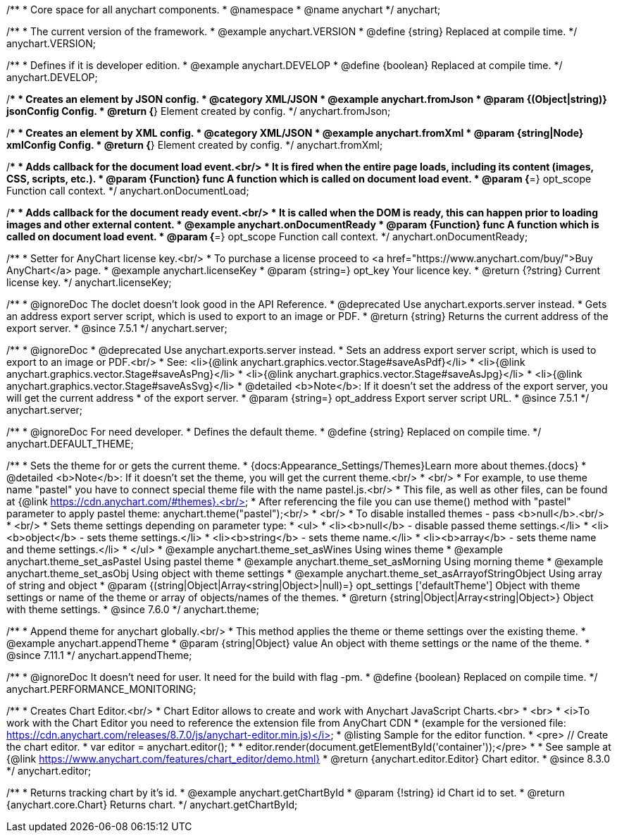 /**
 * Core space for all anychart components.
 * @namespace
 * @name anychart
 */
anychart;


/**
 * The current version of the framework.
 * @example anychart.VERSION
 * @define {string} Replaced at compile time.
 */
anychart.VERSION;

/**
 * Defines if it is developer edition.
 * @example anychart.DEVELOP
 * @define {boolean} Replaced at compile time.
 */
anychart.DEVELOP;

/**
 * Creates an element by JSON config.
 * @category XML/JSON
 * @example anychart.fromJson
 * @param {(Object|string)} jsonConfig Config.
 * @return {*} Element created by config.
 */
anychart.fromJson;

/**
 * Creates an element by XML config.
 * @category XML/JSON
 * @example anychart.fromXml
 * @param {string|Node} xmlConfig Config.
 * @return {*} Element created by config.
 */
anychart.fromXml;

/**
 * Adds callback for the document load event.<br/>
 * It is fired when the entire page loads, including its content (images, CSS, scripts, etc.).
 * @param {Function} func A function which is called on document load event.
 * @param {*=} opt_scope Function call context.
 */
anychart.onDocumentLoad;

/**
 * Adds callback for the document ready event.<br/>
 * It is called when the DOM is ready, this can happen prior to loading images and other external content.
 * @example anychart.onDocumentReady
 * @param {Function} func A function which is called on document load event.
 * @param {*=} opt_scope Function call context.
 */
anychart.onDocumentReady;

/**
 * Setter for AnyChart license key.<br/>
 * To purchase a license proceed to <a href="https://www.anychart.com/buy/">Buy AnyChart</a> page.
 * @example anychart.licenseKey
 * @param {string=} opt_key Your licence key.
 * @return {?string} Current license key.
 */
anychart.licenseKey;


//----------------------------------------------------------------------------------------------------------------------
//
//  anychart.server
//
//----------------------------------------------------------------------------------------------------------------------

/**
 * @ignoreDoc The doclet doesn't look good in the API Reference.
 * @deprecated Use anychart.exports.server instead.
 * Gets an address export server script, which is used to export to an image or PDF.
 * @return {string} Returns the current address of the export server.
 * @since 7.5.1
 */
anychart.server;

/**
 * @ignoreDoc
 * @deprecated Use anychart.exports.server instead.
 * Sets an address export server script, which is used to export to an image or PDF.<br/>
 * See: <li>{@link anychart.graphics.vector.Stage#saveAsPdf}</li>
 * <li>{@link anychart.graphics.vector.Stage#saveAsPng}</li>
 * <li>{@link anychart.graphics.vector.Stage#saveAsJpg}</li>
 * <li>{@link anychart.graphics.vector.Stage#saveAsSvg}</li>
 * @detailed <b>Note</b>: If it doesn't set the address of the export server, you will get the current address
 * of the export server.
 * @param {string=} opt_address Export server script URL.
 * @since 7.5.1
 */
anychart.server;


//----------------------------------------------------------------------------------------------------------------------
//
//  anychart.DEFAULT_THEME
//
//----------------------------------------------------------------------------------------------------------------------

/**
 * @ignoreDoc For need developer.
 * Defines the default theme.
 * @define {string} Replaced on compile time.
 */
anychart.DEFAULT_THEME;


//----------------------------------------------------------------------------------------------------------------------
//
//  anychart.theme
//
//----------------------------------------------------------------------------------------------------------------------

/**
 * Sets the theme for or gets the current theme.
 * {docs:Appearance_Settings/Themes}Learn more about themes.{docs}
 * @detailed <b>Note</b>: If it doesn't set the theme, you will get the current theme.<br/>
 * <br/>
 * For example, to use theme name "pastel" you have to connect special theme file with the name pastel.js.<br/>
 * This file, as well as other files, can be found at {@link https://cdn.anychart.com/#themes}.<br/>
 * After referencing the file you can use theme() method with "pastel" parameter to apply pastel theme: anychart.theme("pastel");<br/>
 * <br/>
 * To disable installed themes - pass <b>null</b>.<br/>
 * <br/>
 * Sets theme settings depending on parameter type:
 * <ul>
 *   <li><b>null</b> - disable passed theme settings.</li>
 *   <li><b>object</b> - sets theme settings.</li>
 *   <li><b>string</b> - sets theme name.</li>
 *   <li><b>array</b> - sets theme name and theme settings.</li>
 * </ul>
 * @example anychart.theme_set_asWines Using wines theme
 * @example anychart.theme_set_asPastel Using pastel theme
 * @example anychart.theme_set_asMorning Using morning theme
 * @example anychart.theme_set_asObj Using object with theme settings
 * @example anychart.theme_set_asArrayofStringObject Using array of string and object
 * @param {(string|Object|Array<string|Object>|null)=} opt_settings ['defaultTheme'] Object with theme settings or name of the theme or array of objects/names of the themes.
 * @return {string|Object|Array<string|Object>} Object with theme settings.
 * @since 7.6.0
 */
anychart.theme;

//----------------------------------------------------------------------------------------------------------------------
//
//  anychart.appendTheme
//
//----------------------------------------------------------------------------------------------------------------------

/**
 * Append theme for anychart globally.<br/>
 * This method applies the theme or theme settings over the existing theme.
 * @example anychart.appendTheme
 * @param {string|Object} value An object with theme settings or the name of the theme.
 * @since 7.11.1
 */
anychart.appendTheme;


//----------------------------------------------------------------------------------------------------------------------
//
//  anychart.PERFORMANCE_MONITORING
//
//----------------------------------------------------------------------------------------------------------------------

/**
 * @ignoreDoc It doesn't need for user. It need for the build with flag -pm.
 * @define {boolean} Replaced on compile time.
 */
anychart.PERFORMANCE_MONITORING;

//----------------------------------------------------------------------------------------------------------------------
//
//  anychart.editor
//
//----------------------------------------------------------------------------------------------------------------------

/**
 * Creates Chart Editor.<br/>
 * Chart Editor allows to create and work with Anychart JavaScript Charts.<br>
 * <br>
 * <i>To work with the Chart Editor you need to reference the extension file from AnyChart CDN
 * (example for the versioned file: https://cdn.anychart.com/releases/8.7.0/js/anychart-editor.min.js)</i>
 * @listing Sample for the editor function.
 * <pre> // Create the chart editor.
 * var editor = anychart.editor();
 *
 * editor.render(document.getElementById('container'));</pre>
 * 
 * See sample at {@link https://www.anychart.com/features/chart_editor/demo.html}
 * @return {anychart.editor.Editor} Chart editor.
 * @since 8.3.0
 */
anychart.editor;

//----------------------------------------------------------------------------------------------------------------------
//
//  anychart.getChartById
//
//----------------------------------------------------------------------------------------------------------------------

/**
 * Returns tracking chart by it's id.
 * @example anychart.getChartById
 * @param {!string} id Chart id to set.
 * @return {anychart.core.Chart} Returns chart.
 */
anychart.getChartById;

